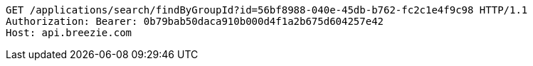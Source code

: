 [source,http,options="nowrap"]
----
GET /applications/search/findByGroupId?id=56bf8988-040e-45db-b762-fc2c1e4f9c98 HTTP/1.1
Authorization: Bearer: 0b79bab50daca910b000d4f1a2b675d604257e42
Host: api.breezie.com

----
